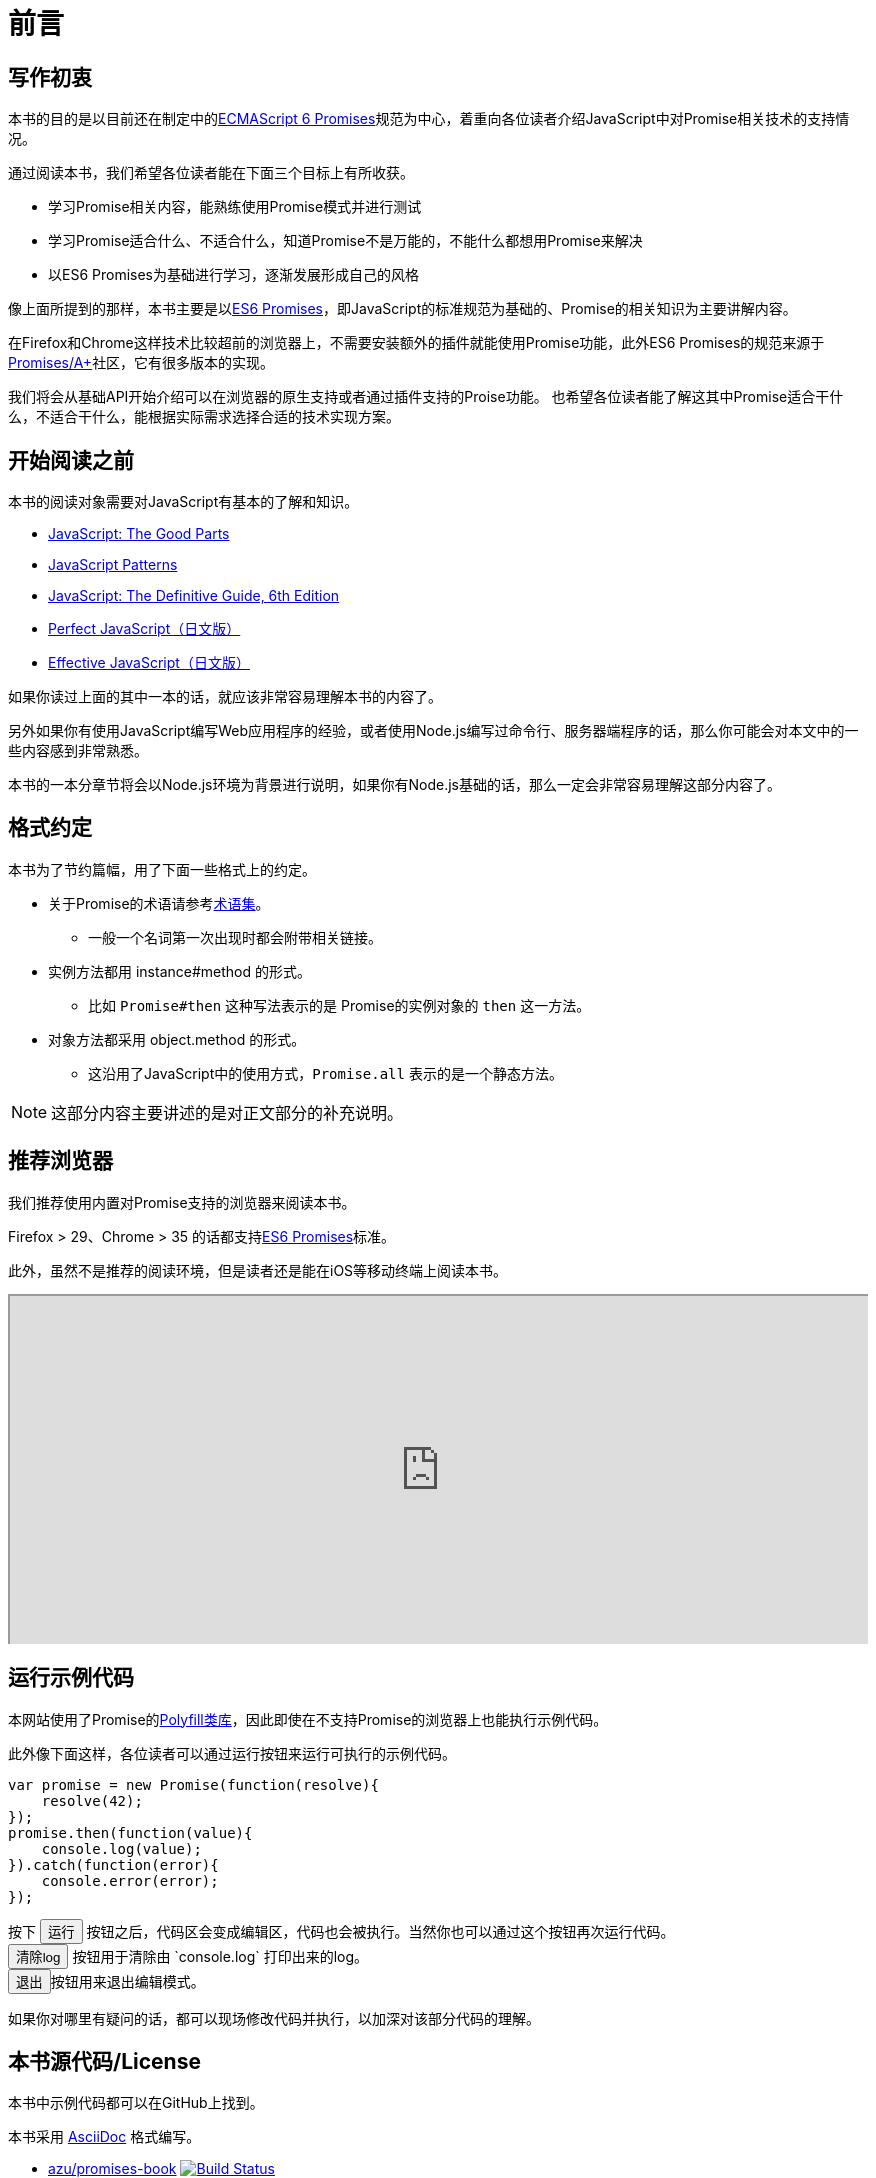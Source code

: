 [[introduction]]
= 前言

== 写作初衷

本书的目的是以目前还在制定中的<<es6-promises,ECMAScript 6 Promises>>规范为中心，着重向各位读者介绍JavaScript中对Promise相关技术的支持情况。

通过阅读本书，我们希望各位读者能在下面三个目标上有所收获。

- 学习Promise相关内容，能熟练使用Promise模式并进行测试
- 学习Promise适合什么、不适合什么，知道Promise不是万能的，不能什么都想用Promise来解决
- 以ES6 Promises为基础进行学习，逐渐发展形成自己的风格

像上面所提到的那样，本书主要是以<<es6-promises,ES6 Promises>>，即JavaScript的标准规范为基础的、Promise的相关知识为主要讲解内容。

在Firefox和Chrome这样技术比较超前的浏览器上，不需要安装额外的插件就能使用Promise功能，此外ES6 Promises的规范来源于<<promises-aplus,Promises/A+>>社区，它有很多版本的实现。

我们将会从基础API开始介绍可以在浏览器的原生支持或者通过插件支持的Proise功能。
也希望各位读者能了解这其中Promise适合干什么，不适合干什么，能根据实际需求选择合适的技术实现方案。

== 开始阅读之前

本书的阅读对象需要对JavaScript有基本的了解和知识。

- http://shop.oreilly.com/product/9780596517748.do[JavaScript: The Good Parts]
- http://shop.oreilly.com/product/9780596806767.do[JavaScript Patterns]
- http://shop.oreilly.com/product/9780596805531.do[JavaScript: The Definitive Guide, 6th Edition]
- http://gihyo.jp/book/2011/978-4-7741-4813-7?ard=1400715177[Perfect JavaScript（日文版）]
- http://books.shoeisha.co.jp/book/b107881.html[Effective JavaScript（日文版）]

如果你读过上面的其中一本的话，就应该非常容易理解本书的内容了。

另外如果你有使用JavaScript编写Web应用程序的经验，或者使用Node.js编写过命令行、服务器端程序的话，那么你可能会对本文中的一些内容感到非常熟悉。

本书的一本分章节将会以Node.js环境为背景进行说明，如果你有Node.js基础的话，那么一定会非常容易理解这部分内容了。

== 格式约定

本书为了节约篇幅，用了下面一些格式上的约定。

* 关于Promise的术语请参考<<promise-glossary,术语集>>。
** 一般一个名词第一次出现时都会附带相关链接。
* 实例方法都用 instance#method 的形式。
** 比如 `Promise#then` 这种写法表示的是 Promise的实例对象的 `then` 这一方法。
* 对象方法都采用 object.method 的形式。
** 这沿用了JavaScript中的使用方式，`Promise.all` 表示的是一个静态方法。

[NOTE]
这部分内容主要讲述的是对正文部分的补充说明。

ifeval::["{backend}" == "html5"]
== 推荐浏览器

我们推荐使用内置对Promise支持的浏览器来阅读本书。

Firefox > 29、Chrome > 35 的话都支持<<es6-promises,ES6 Promises>>标准。

此外，虽然不是推荐的阅读环境，但是读者还是能在iOS等移动终端上阅读本书。

ifeval::["{backend}" == "html5"]
++++
<div class="iframe-wrapper" style="width: 100%; height: 350px; overflow: auto; -webkit-overflow-scrolling: touch;">
<iframe src="http://caniuse.com/promises/embed/agents=desktop" width="100%" height="350px"></iframe>
</div>
++++
endif::[]

== 运行示例代码

本网站使用了Promise的<<promise-polyfill,Polyfill类库>>，因此即使在不支持Promise的浏览器上也能执行示例代码。

此外像下面这样，各位读者可以通过运行按钮来运行可执行的示例代码。

[role="executable"]
[source,javascript]
----
var promise = new Promise(function(resolve){
    resolve(42);
});
promise.then(function(value){
    console.log(value);
}).catch(function(error){
    console.error(error);
});
----

++++
<div class="tutorial-area">
按下 <button class="mirror-console-button mirror-console-run">运行</button> 按钮之后，代码区会变成编辑区，代码也会被执行。当然你也可以通过这个按钮再次运行代码。<br />
<button class="mirror-console-button mirror-console-clear">清除log</button> 按钮用于清除由 `console.log` 打印出来的log。
<br />
<button class="mirror-console-button mirror-console-exit">退出</button>按钮用来退出编辑模式。
</div>
++++

如果你对哪里有疑问的话，都可以现场修改代码并执行，以加深对该部分代码的理解。

endif::[]

== 本书源代码/License

本书中示例代码都可以在GitHub上找到。

本书采用 http://asciidoctor.org/[AsciiDoc] 格式编写。

- https://github.com/azu/promises-book[azu/promises-book] image:https://travis-ci.org/azu/promises-book.svg?branch=master["Build Status", link="https://travis-ci.org/azu/promises-book"]

此外代码仓库中还包含本书示例代码的测试代码。

源代码的许可证为MIT许可证，文章内容可以基于CC-BY-NC使用。

== 意见和疑问

如果有意见或者问题的话，可以直接在GitHub上提Issue即可。

* https://github.com/azu/promises-book/issues?state=open[Issues · azu/promises-book 日文版]

* https://github.com/liubin/promises-book/issues?state=open[Issues · liubin/promises-book 中文版]

此外，你也可以在 https://gitter.im/azu/promises-book[在线聊天] 上留言。

ifeval::["{backend}" == "html5"]
* image:https://badges.gitter.im/azu/promises-book.png["Gitter", link="https://gitter.im/azu/promises-book"]
endif::[]

各位读者除了能免费阅读本书，也有编辑本书的权利。你可以在GitHub上通过 https://github.com/azu/promises-book/pulls[Pull Requests] 来贡献自己的工作。
